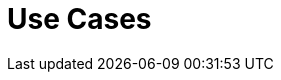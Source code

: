 = Use Cases
:page-layout: toolboxes
:page-tags: catalog, toolbox, use_cases
:parent-catalogs: catalog-index
:description: Use cases for available applications
:page-illustration: ROOT:use_cases.jpg